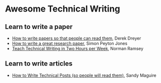 * Awesome Technical Writing

** Learn to write a paper

- [[https://youtu.be/PM1Atui30qU][How to write papers so that people can read them]], Derek Dreyer
- [[https://www.microsoft.com/en-us/research/academic-program/write-great-research-paper/][How to write a great research paper]], Simon Peyton Jones
- [[http://www.cs.tufts.edu/~nr/pubs/two-abstract.html][Teach Technical Writing in Two Hours per Week]], Norman Ramsey

** Learn to write articles

- [[https://reasonablypolymorphic.com/blog/writing-technical-posts/][How to Write Technical Posts (so people will read them)]], Sandy Maguire
